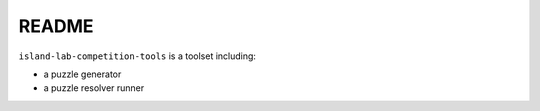 README
======

``island-lab-competition-tools`` is a toolset including:

* a puzzle generator
* a puzzle resolver runner
